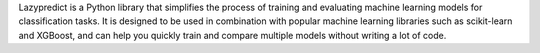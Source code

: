 .. title: Machine Learning with Lazypredict
.. slug: machine-learning-with-lazypredict
.. date: 2023-05-02 04:38:28 UTC
.. tags: 
.. category: 
.. link: 
.. description: 
.. type: text

Lazypredict is a Python library that simplifies the process of training and evaluating machine learning models for classification tasks. It is designed to be used in combination with popular machine learning libraries such as scikit-learn and XGBoost, and can help you quickly train and compare multiple models without writing a lot of code.
